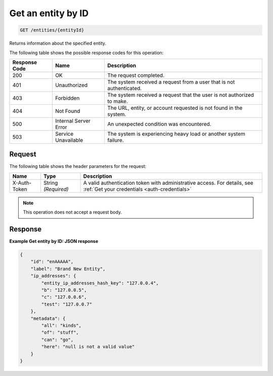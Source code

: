 .. _get-an-entity-by-id:

Get an entity by ID
^^^^^^^^^^^^^^^^^^^
.. code::

    GET /entities/{entityId}

Returns information about the specified entity.

The following table shows the possible response codes for this operation:

+--------------------------+-------------------------+-------------------------+
|Response Code             |Name                     |Description              |
+==========================+=========================+=========================+
|200                       |OK                       |The request completed.   |
+--------------------------+-------------------------+-------------------------+
|401                       |Unauthorized             |The system received a    |
|                          |                         |request from a user that |
|                          |                         |is not authenticated.    |
+--------------------------+-------------------------+-------------------------+
|403                       |Forbidden                |The system received a    |
|                          |                         |request that the user is |
|                          |                         |not authorized to make.  |
+--------------------------+-------------------------+-------------------------+
|404                       |Not Found                |The URL, entity, or      |
|                          |                         |account requested is not |
|                          |                         |found in the system.     |
+--------------------------+-------------------------+-------------------------+
|500                       |Internal Server Error    |An unexpected condition  |
|                          |                         |was encountered.         |
+--------------------------+-------------------------+-------------------------+
|503                       |Service Unavailable      |The system is            |
|                          |                         |experiencing heavy load  |
|                          |                         |or another system        |
|                          |                         |failure.                 |
+--------------------------+-------------------------+-------------------------+


Request
"""""""

The following table shows the header parameters for the request:

+-----------------+----------------+-----------------------------------------------+
|Name             |Type            |Description                                    |
+=================+================+===============================================+
|X-Auth-Token     |String          |A valid authentication token with              |
|                 |*(Required)*    |administrative access. For details, see        |
|                 |                |:ref:`Get your credentials <auth-credentials>` |  
+-----------------+----------------+-----------------------------------------------+


.. note:: This operation does not accept a request body.

Response
""""""""
**Example Get entity by ID: JSON response**

.. code::

   {
       "id": "enAAAAA",
       "label": "Brand New Entity",
       "ip_addresses": {
           "entity_ip_addresses_hash_key": "127.0.0.4",
           "b": "127.0.0.5",
           "c": "127.0.0.6",
           "test": "127.0.0.7"
       },
       "metadata": {
           "all": "kinds",
           "of": "stuff",
           "can": "go",
           "here": "null is not a valid value"
       }
   }
